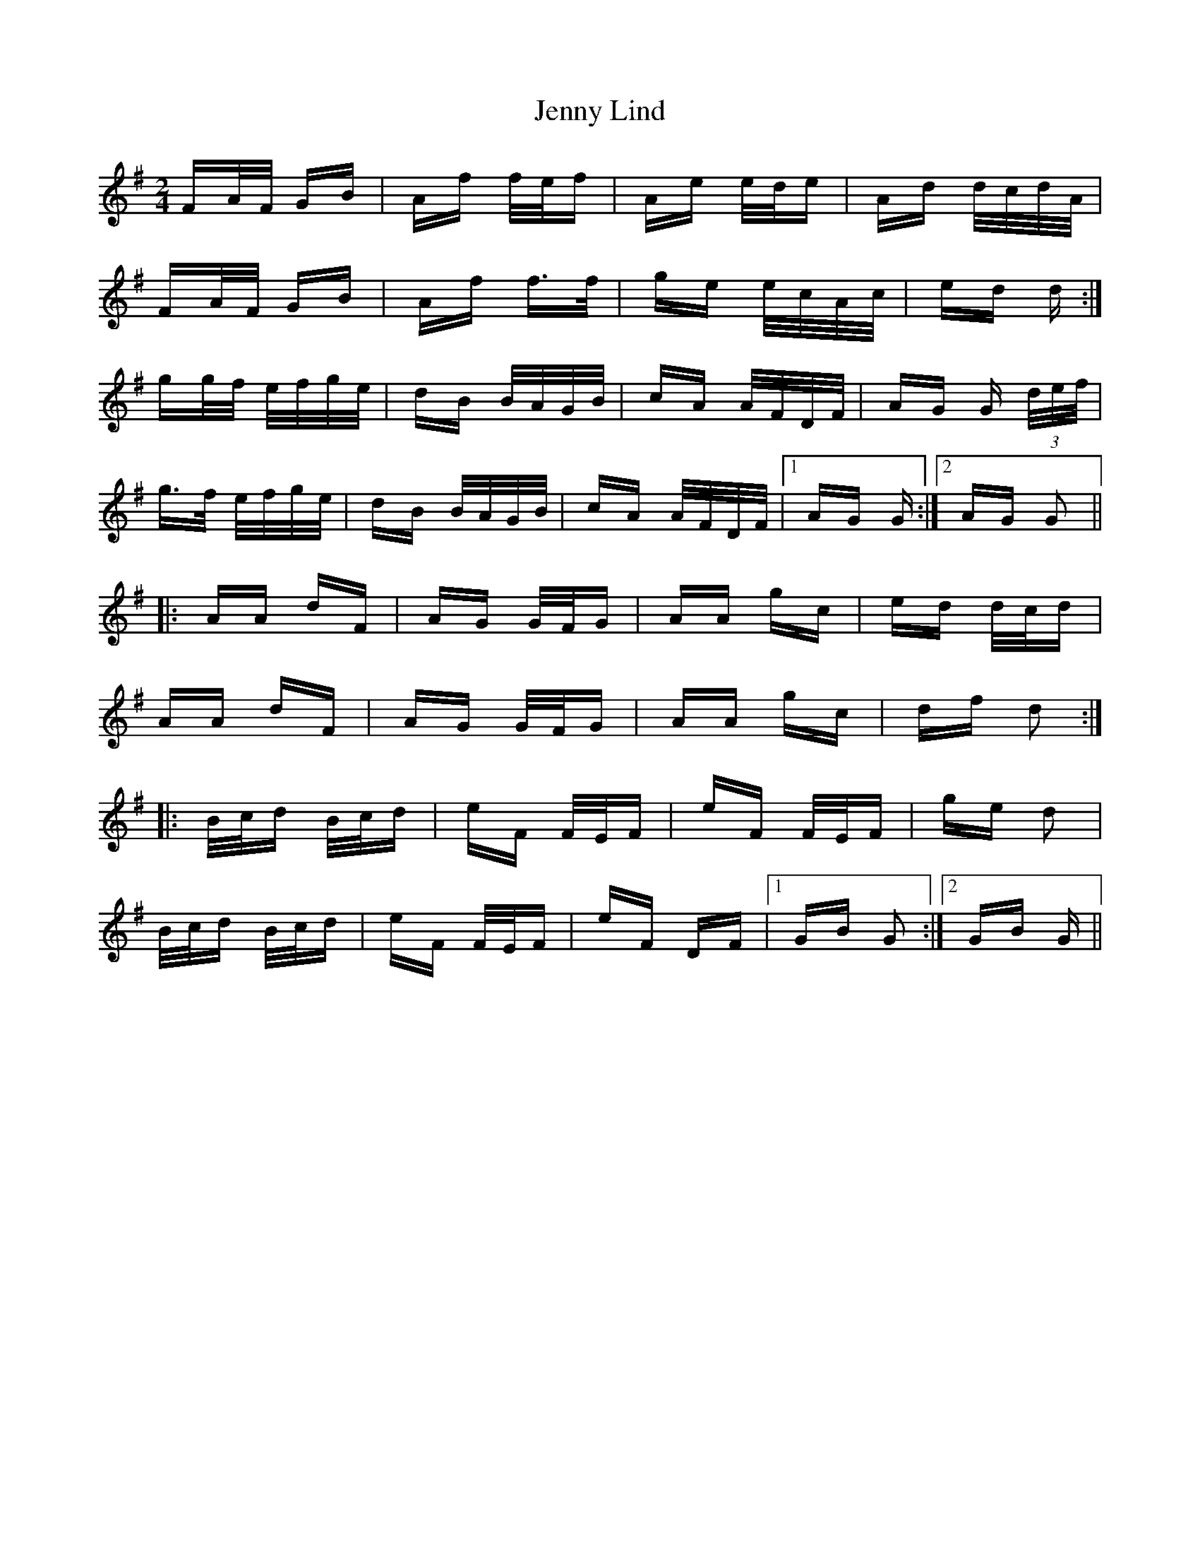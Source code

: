 X: 19699
T: Jenny Lind
R: polka
M: 2/4
K: Gmajor
FA/F/ GB|Af f/e/f|Ae e/d/e|Ad d/c/d/A/|
FA/F/ GB|Af f>f|ge e/c/A/c/|ed d:|
gg/f/ e/f/g/e/|dB B/A/G/B/|cA A/F/D/F/|AG G (3d/e/f/|
g>f e/f/g/e/|dB B/A/G/B/|cA A/F/D/F/|1 AG G:|2 AG G2||
|:AA dF|AG G/F/G|AA gc|ed d/c/d|
AA dF|AG G/F/G|AA gc|df d2:|
|:B/c/d B/c/d|eF F/E/F|eF F/E/F|ge d2|
B/c/d B/c/d|eF F/E/F|eF DF|1 GB G2:|2 GB G||


